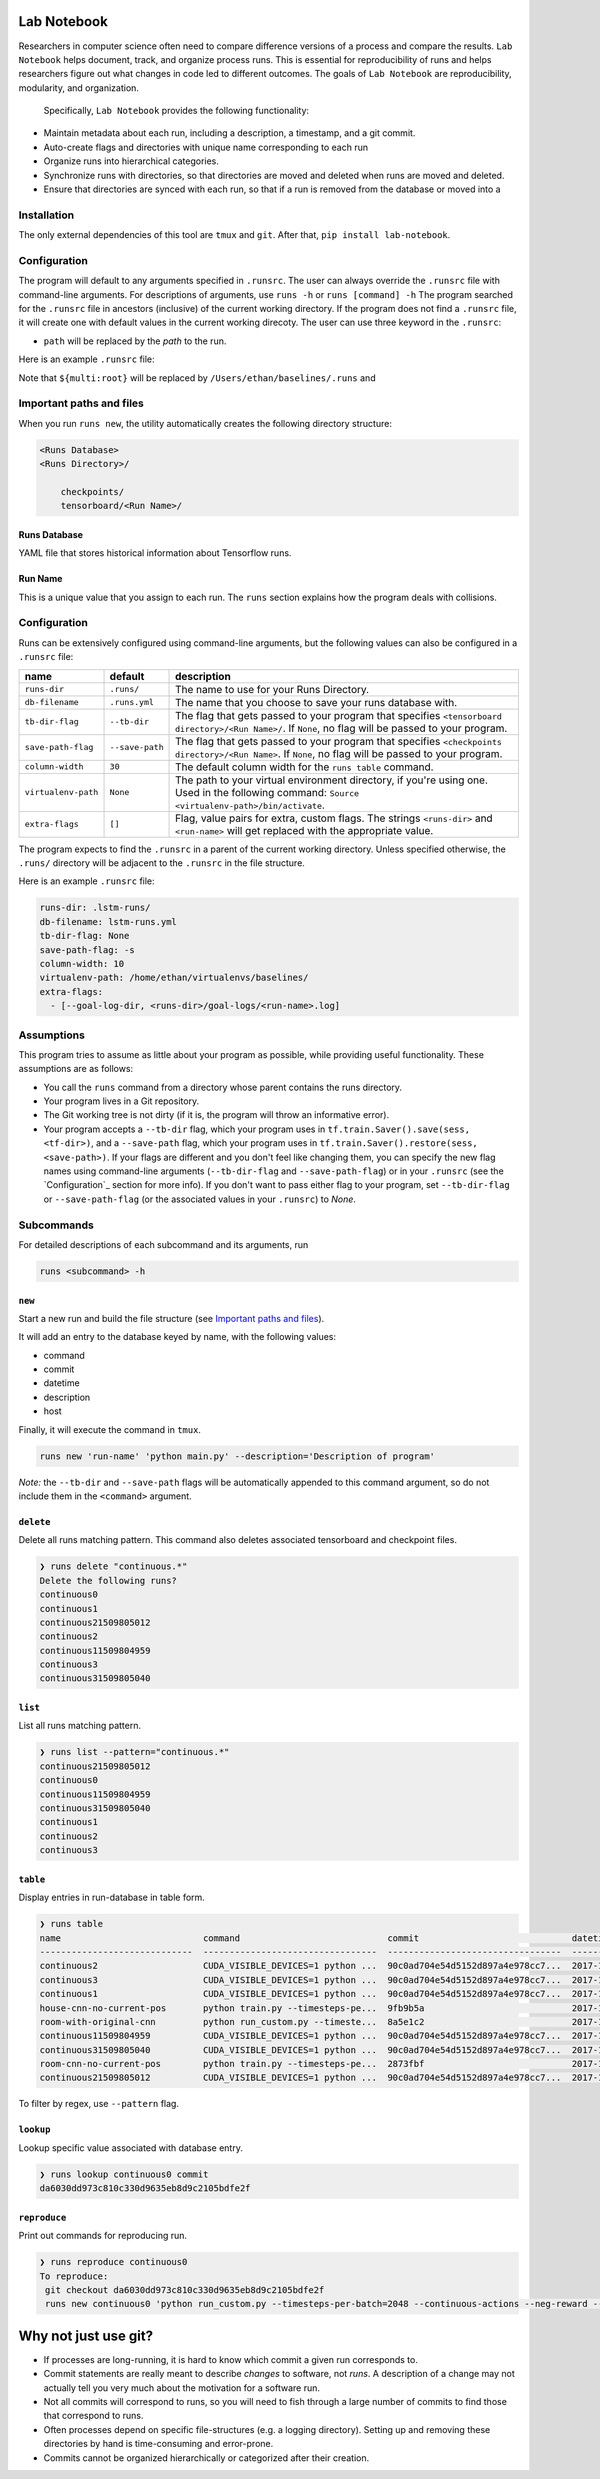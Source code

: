 Lab Notebook
============
Researchers in computer science often need to compare difference versions of a process and compare the results.
``Lab Notebook`` helps document, track, and organize process runs.
This is essential for reproducibility of runs and helps researchers figure out what changes in code led to different outcomes.
The goals of ``Lab Notebook`` are reproducibility, modularity, and organization.
 Specifically, ``Lab Notebook`` provides the following functionality:

* Maintain metadata about each run, including a description, a timestamp, and a git commit.
* Auto-create flags and directories with unique name corresponding to each run
* Organize runs into hierarchical categories.
* Synchronize runs with directories, so that directories are moved and deleted when runs are moved and deleted.
* Ensure that directories are synced with each run, so that if a run is removed from the database or moved into a

Installation
------------
The only external dependencies of this tool are ``tmux`` and ``git``. After that, ``pip install lab-notebook``.

Configuration
-------------
The program will default to any arguments specified in ``.runsrc``.
The user can always override the ``.runsrc`` file with command-line arguments.
For descriptions of arguments, use ``runs -h`` or ``runs [command] -h``
The program searched for the ``.runsrc`` file in ancestors (inclusive) of the current working directory.
If the program does not find a ``.runsrc`` file, it will create one with default values in the current working direcoty.
The user can use three keyword in the ``.runsrc``:

* ``path`` will be replaced by the *path* to the run.
Here is an example ``.runsrc`` file:

.. code-block:: ini
    [multi]
    root = /Users/ethan/baselines/.runs
    db_path = /Users/ethan/baselines/runs.yml
    dir_names = tensorboard
    virtualenv_path = /Users/ethan/virtualenvs/baselines

    [flags]
    --logdir=${multi:root}/tensorboard/<path>

    [new]
    description = demo lab-notebook

Note that ``${multi:root}`` will be replaced by ``/Users/ethan/baselines/.runs`` and

Important paths and files
-------------------------
When you run ``runs new``, the utility automatically creates the following directory structure:

.. code-block:: console

  <Runs Database>
  <Runs Directory>/

      checkpoints/
      tensorboard/<Run Name>/

Runs Database
~~~~~~~~~~~~~
YAML file that stores historical information about Tensorflow runs.

Run Name
~~~~~~~~
This is a unique value that you assign to each run. The ``runs`` section explains how the program deals with collisions.

Configuration
-------------
Runs can be extensively configured using command-line arguments, but the following values can also be configured in a ``.runsrc`` file:

===================  ===============  ======================================================================================================================================================
name                 default          description
===================  ===============  ======================================================================================================================================================
``runs-dir``         ``.runs/``       The name to use for your Runs Directory.
``db-filename``      ``.runs.yml``    The name that you choose to save your runs database with.
``tb-dir-flag``      ``--tb-dir``     The flag that gets passed to your program that specifies ``<tensorboard directory>/<Run Name>/``. If ``None``, no flag will be passed to your program.
``save-path-flag``   ``--save-path``  The flag that gets passed to your program that specifies ``<checkpoints directory>/<Run Name>``. If ``None``, no flag will be passed to your program.
``column-width``     ``30``           The default column width for the ``runs table`` command.
``virtualenv-path``  ``None``         The path to your virtual environment directory, if you're using one. Used in the following command: ``Source <virtualenv-path>/bin/activate``.
``extra-flags``      ``[]``           Flag, value pairs for extra, custom flags. The strings ``<runs-dir>`` and ``<run-name>`` will get replaced with the appropriate value.
===================  ===============  ======================================================================================================================================================

The program expects to find the ``.runsrc`` in a parent of the current working directory. Unless specified otherwise, the ``.runs/`` directory will be adjacent to the ``.runsrc`` in the file structure.

Here is an example ``.runsrc`` file:

.. code-block:: yaml

    runs-dir: .lstm-runs/
    db-filename: lstm-runs.yml
    tb-dir-flag: None
    save-path-flag: -s
    column-width: 10
    virtualenv-path: /home/ethan/virtualenvs/baselines/
    extra-flags:
      - [--goal-log-dir, <runs-dir>/goal-logs/<run-name>.log]

Assumptions
-----------
This program tries to assume as little about your program as possible, while providing useful functionality. These assumptions are as follows:

* You call the ``runs`` command from a directory whose parent contains the runs directory.
* Your program lives in a Git repository.
* The Git working tree is not dirty (if it is, the program will throw an informative error).
* Your program accepts a ``--tb-dir`` flag, which your program uses in ``tf.train.Saver().save(sess, <tf-dir>)``, and a ``--save-path`` flag, which your program uses in ``tf.train.Saver().restore(sess, <save-path>)``. If your flags are different and you don't feel like changing them, you can specify the new flag names using command-line arguments (``--tb-dir-flag`` and ``--save-path-flag``) or in your ``.runsrc`` (see the `Configuration`_ section for more info). If you don't want to pass either flag to your program, set ``--tb-dir-flag`` or ``--save-path-flag`` (or the associated values in your ``.runsrc``) to `None`.


Subcommands
-----------
For detailed descriptions of each subcommand and its arguments, run

.. code-block:: console

  runs <subcommand> -h

``new``
~~~~~~~
Start a new run and build the file structure (see `Important paths and files`_).

It will add an entry to the database keyed by name, with the following values:

* command
* commit
* datetime
* description
* host

Finally, it will execute the command in ``tmux``.

.. code-block:: console

    runs new 'run-name' 'python main.py' --description='Description of program'

*Note:* the ``--tb-dir`` and ``--save-path`` flags will be automatically
appended to this command argument, so do not include them in the ``<command>``
argument.

``delete``
~~~~~~~~~~
Delete all runs matching pattern. This command also deletes associated tensorboard and checkpoint files.

.. code-block:: console

  ❯ runs delete "continuous.*"
  Delete the following runs?
  continuous0
  continuous1
  continuous21509805012
  continuous2
  continuous11509804959
  continuous3
  continuous31509805040

``list``
~~~~~~~~
List all runs matching pattern.

.. code-block:: console

  ❯ runs list --pattern="continuous.*"
  continuous21509805012
  continuous0
  continuous11509804959
  continuous31509805040
  continuous1
  continuous2
  continuous3

``table``
~~~~~~~~~
Display entries in run-database in table form.

.. code-block:: console

  ❯ runs table
  name                           command                            commit                             datetime                    description                          host
  -----------------------------  ---------------------------------  ---------------------------------  --------------------------  ---------------------------------  ------
  continuous2                    CUDA_VISIBLE_DEVICES=1 python ...  90c0ad704e54d5152d897a4e978cc7...  2017-11-03T13:46:48.633364  Run multiple runs to test stoc...    rldl3
  continuous3                    CUDA_VISIBLE_DEVICES=1 python ...  90c0ad704e54d5152d897a4e978cc7...  2017-11-03T13:47:09.951233  Run multiple runs to test stoc...    _
  continuous1                    CUDA_VISIBLE_DEVICES=1 python ...  90c0ad704e54d5152d897a4e978cc7...  2017-11-03T13:42:39.879031  Run multiple runs to test stoc...    _
  house-cnn-no-current-pos       python train.py --timesteps-pe...  9fb9b5a                            2017-10-28T18:07:44.246089  This is the refactored CNN on ...    _
  room-with-original-cnn         python run_custom.py --timeste...  8a5e1c2                            2017-10-28T17:09:49.971061  Test original cnn on room.mjcf       _
  continuous11509804959          CUDA_VISIBLE_DEVICES=1 python ...  90c0ad704e54d5152d897a4e978cc7...  2017-11-04T10:15:59.373633  Run multiple runs to test stoc...    _
  continuous31509805040          CUDA_VISIBLE_DEVICES=1 python ...  90c0ad704e54d5152d897a4e978cc7...  2017-11-04T10:17:20.286275  Run multiple runs to test stoc...    rldl4
  room-cnn-no-current-pos        python train.py --timesteps-pe...  2873fbf                            2017-10-28T18:08:10.615461  This is the refactored CNN on ...    rldl4
  continuous21509805012          CUDA_VISIBLE_DEVICES=1 python ...  90c0ad704e54d5152d897a4e978cc7...  2017-11-04T10:16:52.129656  Run multiple runs to test stoc...    _


To filter by regex, use ``--pattern`` flag.

``lookup``
~~~~~~~~~~
Lookup specific value associated with database entry.

.. code-block:: console

  ❯ runs lookup continuous0 commit
  da6030dd973c810c330d9635eb8d9c2105bdfe2f

``reproduce``
~~~~~~~~~~~~~
Print out commands for reproducing run.

.. code-block:: console

  ❯ runs reproduce continuous0    
  To reproduce:
   git checkout da6030dd973c810c330d9635eb8d9c2105bdfe2f
   runs new continuous0 'python run_custom.py --timesteps-per-batch=2048 --continuous-actions --neg-reward --use-cnn' --description='None'

Why not just use git?
=====================

* If processes are long-running, it is hard to know which commit a given run corresponds to.
* Commit statements are really meant to describe *changes* to software, not *runs*. A description of a change may not actually tell you very much about the motivation for a software run.
* Not all commits will correspond to runs, so you will need to fish through a large number of commits to find those that correspond to runs.
* Often processes depend on specific file-structures (e.g. a logging directory). Setting up and removing these directories by hand is time-consuming and error-prone.
* Commits cannot be organized hierarchically or categorized after their creation.
